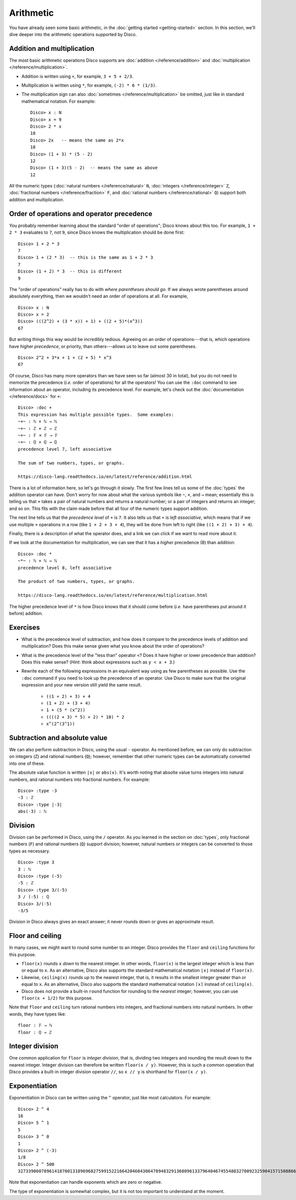Arithmetic
==========

You have already seen some basic arithmetic, in the :doc:`getting
started <getting-started>` section.  In this section, we'll dive
deeper into the arithmetic operations supported by Disco.

Addition and multiplication
---------------------------

The most basic arithmetic operations Disco supports are :doc:`addition
</reference/addition>` and :doc:`multiplication
</reference/multiplication>`.

- Addition is written using ``+``, for example, ``3 + 5 + 2/3``.
- Multiplication is written using ``*``, for example, ``(-2) * 6 *
  (1/3)``.
- The multiplication sign can also :doc:`sometimes
  </reference/multiplication>` be omitted, just like in standard
  mathematical notation.  For example:

  ::

     Disco> x : N
     Disco> x = 9
     Disco> 2 * x
     18
     Disco> 2x   -- means the same as 2*x
     18
     Disco> (1 + 3) * (5 - 2)
     12
     Disco> (1 + 3)(5 - 2)  -- means the same as above
     12

All the numeric types (:doc:`natural numbers </reference/natural>`
``N``, :doc:`integers </reference/integer>` ``Z``, :doc:`fractional
numbers </reference/fraction>` ``F``, and :doc:`rational numbers
</reference/rational>` ``Q``) support both addition and
multiplication.

Order of operations and operator precedence
-------------------------------------------

You probably remember learning about the standard "order of
operations"; Disco knows about this too.  For example, ``1 +
2 * 3`` evaluates to ``7``, not ``9``, since Disco knows the
multiplication should be done first:

::

   Disco> 1 + 2 * 3
   7
   Disco> 1 + (2 * 3)  -- this is the same as 1 + 2 * 3
   7
   Disco> (1 + 2) * 3  -- this is different
   9

The "order of operations" really has to do with *where parentheses
should go*.  If we always wrote parentheses around absolutely
everything, then we wouldn't need an order of operations at all.  For
example,

::

   Disco> x : N
   Disco> x = 2
   Disco> (((2^2) + (3 * x)) + 1) + ((2 + 5)*(x^3))
   67

But writing things this way would be incredibly tedious. Agreeing on
an order of operations---that is, which operations have higher
*precedence*, or priority, than others---allows us to leave out
some parentheses.

::

   Disco> 2^2 + 3*x + 1 + (2 + 5) * x^3
   67

Of course, Disco has many more operators than we have seen so far
(almost 30 in total), but you do not need to memorize the precedence
(*i.e.* order of operations) for all the operators!  You can use the
``:doc`` command to see information about an operator, including its
precedence level.  For example, let's check out the
:doc:`documentation </reference/docs>` for ``+``:

::

   Disco> :doc +
   This expression has multiple possible types.  Some examples:
   ~+~ : ℕ × ℕ → ℕ
   ~+~ : ℤ × ℤ → ℤ
   ~+~ : 𝔽 × 𝔽 → 𝔽
   ~+~ : ℚ × ℚ → ℚ
   precedence level 7, left associative

   The sum of two numbers, types, or graphs.

   https://disco-lang.readthedocs.io/en/latest/reference/addition.html

There is a lot of information here, so let's go through it slowly.
The first few lines tell us some of the :doc:`types`
the addition operator can have.  Don't worry for now about what the various
symbols like ``~``, ``×``, and ``→`` mean; essentially this is telling
us that ``+`` takes a pair of natural numbers and returns a natural
number; or a pair of integers and returns an integer; and so on.  This
fits with the claim made before that all four of the numeric types
support addition.

The next line tells us that the *precedence level* of ``+`` is ``7``.
It also tells us that ``+`` is *left associative*, which means
that if we use multiple ``+`` operations in a row (like ``1 + 2 + 3 +
4``), they will be done from left to right (like ``((1 + 2) + 3) +
4``).

Finally, there is a description of what the operator does, and a link
we can click if we want to read more about it.

If we look at the documentation for multiplication, we can see that it
has a *higher* precedence (8) than addition:

::

   Disco> :doc *
   ~*~ : ℕ × ℕ → ℕ
   precedence level 8, left associative

   The product of two numbers, types, or graphs.

   https://disco-lang.readthedocs.io/en/latest/reference/multiplication.html

The higher precedence level of ``*`` is how Disco knows that it should
come before (*i.e.* have parentheses put around it before) addition.

Exercises
---------

* What is the precedence level of subtraction, and how does it compare
  to the precedence levels of addition and multiplication?  Does this
  make sense given what you know about the order of operations?

* What is the precedence level of the "less than" operator ``<``?
  Does it have higher or lower precedence than addition?  Does this
  make sense?  (*Hint*: think about expressions such as ``y < x + 3``.)

* Rewrite each of the following expressions in an equivalent way using
  as few parentheses as possible.  Use the ``:doc`` command if you
  need to look up the precedence of an operator.  Use Disco to make
  sure that the original expression and your new version still yield
  the same result.

    * ``((1 + 2) + 3) + 4``
    * ``(1 + 2) + (3 + 4)``
    * ``1 + (5 * (x^2))``
    * ``((((2 + 3) * 5) + 2) * 10) * 2``
    * ``x^(2^(3^1))``

Subtraction and absolute value
------------------------------

We can also perform subtraction in Disco, using the usual ``-``
operator.  As mentioned before, we can only do subtraction on integers
(``Z``) and rational numbers (``Q``); however, remember that other
numeric types can be automatically converted into one of these.

The absolute value function is written ``|x|`` or ``abs(x)``.  It's
worth noting that absolte value turns integers into natural numbers,
and rational numbers into fractional numbers.  For example:

::

   Disco> :type -3
   -3 : ℤ
   Disco> :type |-3|
   abs(-3) : ℕ

Division
--------

Division can be performed in Disco, using the ``/`` operator.  As you
learned in the section on :doc:`types`, only fractional numbers
(``F``) and rational numbers (``Q``) support division; however,
natural numbers or integers can be converted to those types as
necessary.

::

   Disco> :type 3
   3 : ℕ
   Disco> :type (-5)
   -5 : ℤ
   Disco> :type 3/(-5)
   3 / (-5) : ℚ
   Disco> 3/(-5)
   -3/5

Division in Disco always gives an exact answer; it never rounds down
or gives an approximate result.

Floor and ceiling
-----------------

In many cases, we might want to round some number to an integer.
Disco provides the ``floor`` and ``ceiling`` functions for this
purpose.

* ``floor(x)`` rounds ``x`` *down* to the nearest integer.  In other
  words, ``floor(x)`` is the largest integer which is less than or
  equal to ``x``.  As an alternative, Disco also supports the standard
  mathematical notation ``⌊x⌋`` instead of ``floor(x)``.
* Likewise, ``ceiling(x)`` rounds *up* to the nearest integer, that
  is, it results in the smallest integer greater than or equal to
  ``x``.  As an alternative, Disco also supports the standard
  mathematical notation ``⌈x⌉`` instead of ``ceiling(x)``.
* Disco does not provide a built-in ``round`` function for rounding to
  the *nearest* integer; however, you can use ``floor(x + 1/2)`` for
  this purpose.

Note that ``floor`` and ``ceiling`` turn rational numbers into
integers, and fractional numbers into natural numbers.  In other
words, they have types like:

::

   floor : 𝔽 → ℕ
   floor : ℚ → ℤ

Integer division
----------------

One common application for ``floor`` is *integer division*, that is,
dividing two integers and rounding the result down to the nearest
integer.  Integer division can therefore be written ``floor(x / y)``.
However, this is such a common operation that Disco provides a
built-in integer division operator ``//``, so ``x // y`` is shorthand
for ``floor(x / y)``.

Exponentiation
--------------

Exponentiation in Disco can be written using the ``^`` operator, just
like most calculators.  For example:

::

   Disco> 2 ^ 4
   16
   Disco> 5 ^ 1
   5
   Disco> 3 ^ 0
   1
   Disco> 2 ^ (-3)
   1/8
   Disco> 2 ^ 500
   3273390607896141870013189696827599152216642046043064789483291368096133796404674554883270092325904157150886684127560071009217256545885393053328527589376

Note that exponentiation can handle exponents which are zero or negative.

The type of exponentiation is somewhat complex, but it is not
too important to understand at the moment.
